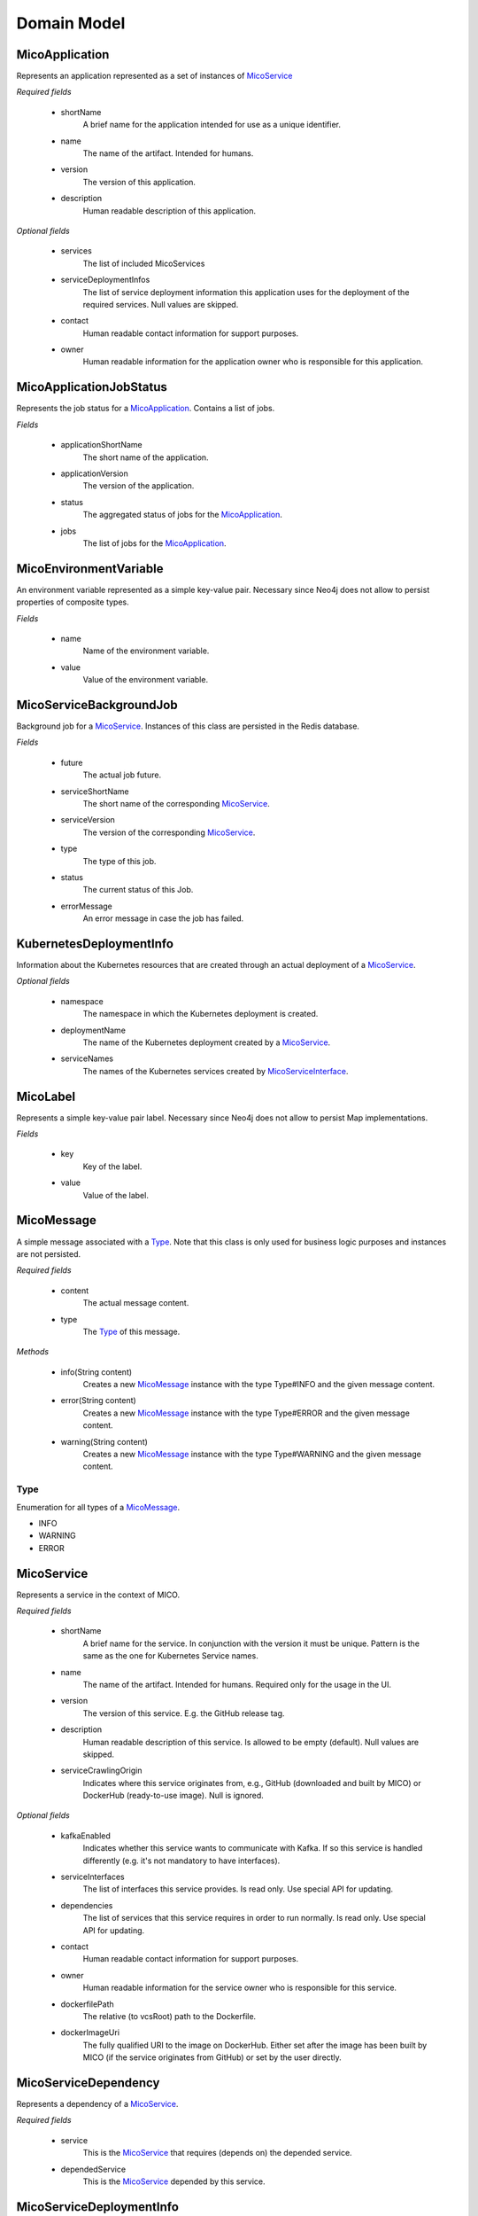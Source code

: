============
Domain Model
============

MicoApplication
===============
Represents an application represented as a set of instances of `MicoService`_

*Required fields*

    * shortName
        A brief name for the application intended for use as a unique identifier.

    * name
        The name of the artifact. Intended for humans.

    * version
        The version of this application.

    * description
        Human readable description of this application.

*Optional fields*

    * services
        The list of included MicoServices

    * serviceDeploymentInfos
        The list of service deployment information this application uses for the deployment of the required services. Null values are skipped.

    * contact
        Human readable contact information for support purposes.

    * owner
        Human readable information for the application owner who is responsible for this application.

MicoApplicationJobStatus
========================
Represents the job status for a `MicoApplication`_. Contains a list of jobs.

*Fields*

    * applicationShortName
        The short name of the application.

    * applicationVersion
        The version of the application.

    * status
        The aggregated status of jobs for the `MicoApplication`_.

    * jobs
        The list of jobs for the `MicoApplication`_.

MicoEnvironmentVariable
=======================
An environment variable represented as a simple key-value pair. Necessary since Neo4j does not allow to persist properties of composite types.

*Fields*

    * name
        Name of the environment variable.

    * value
        Value of the environment variable.

MicoServiceBackgroundJob
========================
Background job for a `MicoService`_. Instances of this class are persisted in the Redis database.

*Fields*

    * future
        The actual job future.

    * serviceShortName
        The short name of the corresponding `MicoService`_.

    * serviceVersion
        The version of the corresponding `MicoService`_.

    * type
        The type of this job.

    * status
        The current status of this Job.

    * errorMessage
        An error message in case the job has failed.

KubernetesDeploymentInfo
========================
Information about the Kubernetes resources that are created through an actual deployment of a `MicoService`_.

*Optional fields*

    * namespace
        The namespace in which the Kubernetes deployment is created.

    * deploymentName
        The name of the Kubernetes deployment created by a `MicoService`_.

    * serviceNames
        The names of the Kubernetes services created by `MicoServiceInterface`_.

MicoLabel
=========
Represents a simple key-value pair label. Necessary since Neo4j does not allow to persist Map implementations.

*Fields*

    * key
        Key of the label.

    * value
        Value of the label.

MicoMessage
===========
A simple message associated with a `Type`_. Note that this class is only used for business logic purposes and instances are not persisted.

*Required fields*

    * content
        The actual message content.

    * type
        The `Type`_ of this message.

*Methods*

    * info(String content)
        Creates a new `MicoMessage`_ instance with the type Type#INFO and the given message content.

    * error(String content)
        Creates a new `MicoMessage`_ instance with the type Type#ERROR and the given message content.

    * warning(String content)
        Creates a new `MicoMessage`_ instance with the type Type#WARNING and the given message content.

Type
----
Enumeration for all types of a `MicoMessage`_.

* INFO
* WARNING
* ERROR


MicoService
===========
Represents a service in the context of MICO.

*Required fields*

    * shortName
        A brief name for the service. In conjunction with the version it must be unique. Pattern is the same as the one for Kubernetes Service names.

    * name
        The name of the artifact. Intended for humans. Required only for the usage in the UI.

    * version
        The version of this service. E.g. the GitHub release tag.

    * description
        Human readable description of this service. Is allowed to be empty (default). Null values are skipped.

    * serviceCrawlingOrigin
        Indicates where this service originates from, e.g., GitHub (downloaded and built by MICO) or DockerHub (ready-to-use image). Null is ignored.

*Optional fields*

    * kafkaEnabled
        Indicates whether this service wants to communicate with Kafka. If so this service is handled differently (e.g. it's not mandatory to have interfaces).

    * serviceInterfaces
        The list of interfaces this service provides. Is read only. Use special API for updating.

    * dependencies
        The list of services that this service requires in order to run normally. Is read only. Use special API for updating.

    * contact
        Human readable contact information for support purposes.

    * owner
        Human readable information for the service owner who is responsible for this service.

    * dockerfilePath
        The relative (to vcsRoot) path to the Dockerfile.

    * dockerImageUri
        The fully qualified URI to the image on DockerHub. Either set after the image has been built by MICO (if the service originates from GitHub) or set by the user directly.

MicoServiceDependency
=====================
Represents a dependency of a `MicoService`_.

*Required fields*

    * service
        This is the `MicoService`_ that requires (depends on) the depended service.

    * dependedService
        This is the `MicoService`_ depended by this service.

MicoServiceDeploymentInfo
=========================
Represents the information necessary for deploying a single service.

*Required fields*

    * service
        The `MicoService`_ this deployment refers to.

    * instanceId
        The instanceId of this deployment. It is used to be able to have multiple independent deployments of the same MICO service. Especially for KafkaFaasConnectors this is a must have.


*Optional fields*

    * replicas
        Number of desired instances. Default is 1.

    * labels
        Those labels are key-value pairs that are attached to the deployment of this service. Intended to be used to specify identifying attributes that are meaningful and relevant to users, but do not directly imply semantics to the core system. Labels can be used to organize and to select subsets of objects. Labels can be attached to objects at creation time and subsequently added and modified at any time. Each key must be unique for a given object.

    * enviromentVariables
        Enviroment variables as key-value pairs that are attached to the deployment of this `MicoService`_. These enviroment values can be used by the deployed Micoservice during runtime. This could be useful to pass information to the MicoService that is not known during design time or is likely to change,

    * interfaceConnections
        Interface connections includes all required information to be able to connect a `MicoService`_ with `MicoServiceInterface`_ of other MicoServices. The backend uses the information to set enviroment variables so that e.g. the frontend knows how to connect to the backend

    * topics
        The list of topics that are used in the deployment of this MicoService

    * imagePullPolicy
        Indicates whether and when to pull the image. Default is Always.

    * kubernetesDeploymentInfo
        Information about the actual Kubernetes resource created by a deploy. Contains details about the used Kubernetes and Services.


MicoServiceInterface
====================
 Represents a interface, e.g., REST API, of a `MicoService`_.

*Required fields*

    * serviceInterfaceName
        The name of this `MicoServiceInterface`_. Pattern is the same than for Kubernetes Service names.

    * ports
        The list of ports. Must not be empty.

*Optional fields*

    * description
        Human readable description of this service interface, e.g., the functionality provided.

    * protocol
        The protocol of this interface (e.g. HTTP).

MicoServicePort
===============
Represents a basic port with a port number and port type (protocol).

*Required fields*

    * port
        The port number of the externally exposed port.

    * type
        The type (protocol) of the port. Default port type is MicoPortType.TCP.

    * targetPort
        The port inside the container.

MicoPortType
============
Enumeration for all port types, e.g., TCP, supported by MICO.

* TCP
    Transmission Control Protocol.

* UDP
    User Datagram Protocol.

MicoServiceCrawlingOrigin
=========================
Enumeration for the various places a service may originate from.

* GITHUB
    Indicates that a service originates from some GitHub respository.

* DOCKER
    Indicates that a service originates from Docker.

* NOT_DEFINED
    Undefined.

MicoVersion
===========
Wrapper for a version that adds the functionality for a version prefix, so that versions like, e.g., 'v1.2.3' are possible.

* prefix
    String prefix of this version, e.g., 'v'.

* version
    The actual semantic version.

* valueOf(String version)
    Creates a new instance of MicoVersion as a result of parsing the specified version string.
    Prefixes are possible as everything before the first digit in the given version string is treated as a prefix to the actual semantic version.
    Note that the prefix can only consist of letters.

* forIntegers(int major, int minor, int patch)
    Creates a new instance of MicoVersion for the specified version numbers.

* forIntegersWithPrefix(String prefix, int major, int minor, int patch)
    Creates a new instance of MicoVersion for the specified version numbers with the specified prefix string.

MicoInterfaceConnection
==============================
An interface connection contains the the information needed to connect a `MicoService`_ to an `MicoServiceInterface`_ of another `MicoService`_. Instances of this class are persisted as nodes in the Neo4j database.

**Required fields**

    * environmentVariableName
        Name of the environment variable that is used to set the fully qualified name of an interface.

    * micoServiceInterfaceName
        Name of the `MicoServiceInterface`_ of an `MicoService`_.

    * micoServiceShortName
        Name of the `MicoService`_.


MicoTopic
=========
A Topic represented a kafka-topic. Instances of this class are persisted as nodes in the neo4j database.

**Required Fields**

    * name
        Name of the topic

MicoTopicRole
=============
Represents a role of a `MicoTopic`_. An instance of this class is persisted as a relationship between a MicoServiceDeploymentInfo and a MicoTopic node in the neo4j database.

**Required Fields**

    * serviceDeploymentInfos
        This is the MicoServiceDeploymentInfo that includes the MicoTopicRole

    * topic
        This is the MicoTopic included by the MicoTopicRole#serviceDeploymentInfos

    * role
        This is the role of the MicoTopicRole

Role
----
Enumeration for all topic roles

* INPUT
* OUTPUT
* DEAD_LETTER
* INVALID_MESSAGE
* TEST_MESSAGE_OUTPUT
